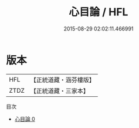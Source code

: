 #+TITLE: 心目論 / HFL

#+DATE: 2015-08-29 02:02:11.466991
* 版本
 |       HFL|【正統道藏・涵芬樓版】|
 |      ZTDZ|【正統道藏・三家本】|
目次
 - [[file:KR5d0061_000.txt][心目論 0]]
